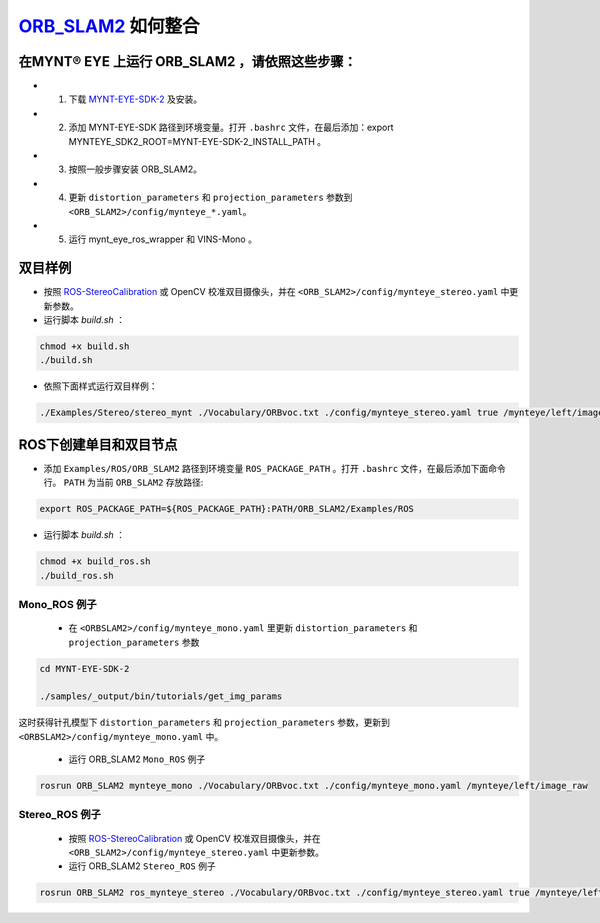 .. _slam_orb_slam2:

`ORB_SLAM2 <https://github.com/raulmur/ORB_SLAM2>`_ 如何整合 
=============================================================


在MYNT® EYE 上运行 ORB_SLAM2 ，请依照这些步骤：
----------------------------------------------

* 1. 下载 `MYNT-EYE-SDK-2 <https://github.com/slightech/MYNT-EYE-SDK-2.git>`_ 及安装。
* 2. 添加 MYNT-EYE-SDK 路径到环境变量。打开 ``.bashrc`` 文件，在最后添加：export MYNTEYE_SDK2_ROOT=MYNT-EYE-SDK-2_INSTALL_PATH 。
* 3. 按照一般步骤安装 ORB_SLAM2。
* 4. 更新 ``distortion_parameters`` 和 ``projection_parameters`` 参数到 ``<ORB_SLAM2>/config/mynteye_*.yaml``。
* 5. 运行 mynt_eye_ros_wrapper 和 VINS-Mono 。

双目样例
---------

* 按照 `ROS-StereoCalibration  <http://wiki.ros.org/camera_calibration/Tutorials/StereoCalibration>`_ 或 OpenCV 校准双目摄像头，并在 ``<ORB_SLAM2>/config/mynteye_stereo.yaml`` 中更新参数。

* 运行脚本 `build.sh` ：

.. code-block:: bat
 
  chmod +x build.sh
  ./build.sh

* 依照下面样式运行双目样例：

.. code-block:: bat

  ./Examples/Stereo/stereo_mynt ./Vocabulary/ORBvoc.txt ./config/mynteye_stereo.yaml true /mynteye/left/image_raw /mynteye/right/image_raw


ROS下创建单目和双目节点
------------------------

* 添加 ``Examples/ROS/ORB_SLAM2`` 路径到环境变量 ``ROS_PACKAGE_PATH`` 。打开 ``.bashrc`` 文件，在最后添加下面命令行。 ``PATH`` 为当前 ``ORB_SLAM2`` 存放路径:

.. code-block:: bat

  export ROS_PACKAGE_PATH=${ROS_PACKAGE_PATH}:PATH/ORB_SLAM2/Examples/ROS

* 运行脚本 `build.sh` ：

.. code-block:: bat
 
  chmod +x build_ros.sh
  ./build_ros.sh

Mono_ROS 例子
~~~~~~~~~~~~~~

  * 在 ``<ORBSLAM2>/config/mynteye_mono.yaml`` 里更新 ``distortion_parameters`` 和 ``projection_parameters`` 参数

.. code-block:: bat

  cd MYNT-EYE-SDK-2

  ./samples/_output/bin/tutorials/get_img_params

这时获得针孔模型下 ``distortion_parameters`` 和 ``projection_parameters`` 参数，更新到 ``<ORBSLAM2>/config/mynteye_mono.yaml`` 中。

  * 运行 ORB_SLAM2 ``Mono_ROS`` 例子

.. code-block:: bat
 
  rosrun ORB_SLAM2 mynteye_mono ./Vocabulary/ORBvoc.txt ./config/mynteye_mono.yaml /mynteye/left/image_raw

Stereo_ROS 例子
~~~~~~~~~~~~~~~~

  * 按照 `ROS-StereoCalibration  <http://wiki.ros.org/camera_calibration/Tutorials/StereoCalibration>`_ 或 OpenCV 校准双目摄像头，并在 ``<ORB_SLAM2>/config/mynteye_stereo.yaml`` 中更新参数。

  * 运行 ORB_SLAM2 ``Stereo_ROS`` 例子

.. code-block:: bat

  rosrun ORB_SLAM2 ros_mynteye_stereo ./Vocabulary/ORBvoc.txt ./config/mynteye_stereo.yaml true /mynteye/left/image_raw /mynteye/right/image_raw
